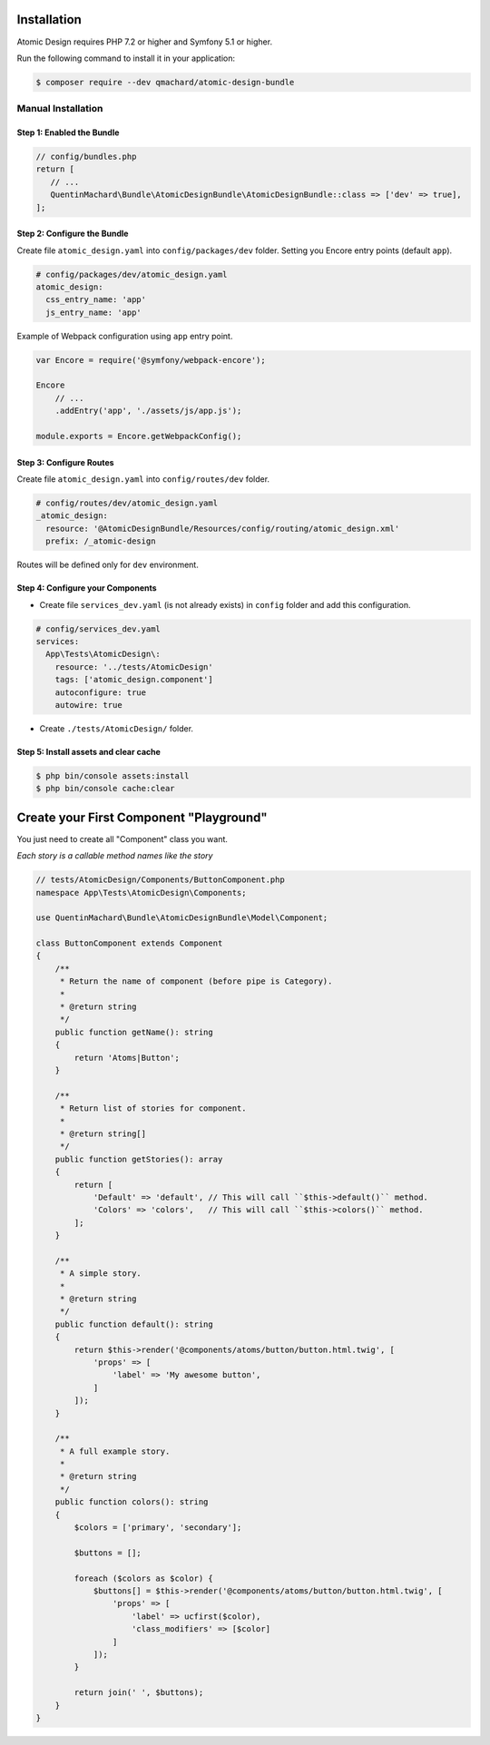 Installation
============

Atomic Design requires PHP 7.2 or higher and Symfony 5.1 or higher.

Run the following command to install it in your application:

.. code-block:: bash

    $ composer require --dev qmachard/atomic-design-bundle

Manual Installation
-------------------

Step 1: Enabled the Bundle
~~~~~~~~~~~~~~~~~~~~~~~~~~~

.. code-block:: php

    // config/bundles.php
    return [
       // ...
       QuentinMachard\Bundle\AtomicDesignBundle\AtomicDesignBundle::class => ['dev' => true],
    ];

Step 2: Configure the Bundle
~~~~~~~~~~~~~~~~~~~~~~~~~~~~

Create file ``atomic_design.yaml`` into ``config/packages/dev`` folder. Setting you Encore entry points (default ``app``).

.. code-block:: yaml

    # config/packages/dev/atomic_design.yaml
    atomic_design:
      css_entry_name: 'app'
      js_entry_name: 'app'

Example of Webpack configuration using ``app`` entry point.

.. code-block:: javascript

    var Encore = require('@symfony/webpack-encore');

    Encore
        // ...
        .addEntry('app', './assets/js/app.js');

    module.exports = Encore.getWebpackConfig();


Step 3: Configure Routes
~~~~~~~~~~~~~~~~~~~~~~~~

Create file ``atomic_design.yaml`` into ``config/routes/dev`` folder.

.. code-block:: yaml

    # config/routes/dev/atomic_design.yaml
    _atomic_design:
      resource: '@AtomicDesignBundle/Resources/config/routing/atomic_design.xml'
      prefix: /_atomic-design

Routes will be defined only for ``dev`` environment.

Step 4: Configure your Components
~~~~~~~~~~~~~~~~~~~~~~~~~~~~~~~~~

* Create file ``services_dev.yaml`` (is not already exists) in ``config`` folder and add this configuration.

.. code-block:: yaml

    # config/services_dev.yaml
    services:
      App\Tests\AtomicDesign\:
        resource: '../tests/AtomicDesign'
        tags: ['atomic_design.component']
        autoconfigure: true
        autowire: true

* Create ``./tests/AtomicDesign/`` folder.

Step 5: Install assets and clear cache
~~~~~~~~~~~~~~~~~~~~~~~~~~~~~~~~~~~~~~

.. code-block:: yaml

    $ php bin/console assets:install
    $ php bin/console cache:clear

Create your First Component "Playground"
========================================

You just need to create all "Component" class you want.

*Each story is a callable method names like the story*

.. code-block:: php

    // tests/AtomicDesign/Components/ButtonComponent.php
    namespace App\Tests\AtomicDesign\Components;

    use QuentinMachard\Bundle\AtomicDesignBundle\Model\Component;

    class ButtonComponent extends Component
    {
        /**
         * Return the name of component (before pipe is Category).
         *
         * @return string
         */
        public function getName(): string
        {
            return 'Atoms|Button';
        }

        /**
         * Return list of stories for component.
         *
         * @return string[]
         */
        public function getStories(): array
        {
            return [
                'Default' => 'default', // This will call ``$this->default()`` method.
                'Colors' => 'colors',   // This will call ``$this->colors()`` method.
            ];
        }

        /**
         * A simple story.
         *
         * @return string
         */
        public function default(): string
        {
            return $this->render('@components/atoms/button/button.html.twig', [
                'props' => [
                    'label' => 'My awesome button',
                ]
            ]);
        }

        /**
         * A full example story.
         *
         * @return string
         */
        public function colors(): string
        {
            $colors = ['primary', 'secondary'];

            $buttons = [];

            foreach ($colors as $color) {
                $buttons[] = $this->render('@components/atoms/button/button.html.twig', [
                    'props' => [
                        'label' => ucfirst($color),
                        'class_modifiers' => [$color]
                    ]
                ]);
            }

            return join(' ', $buttons);
        }
    }
